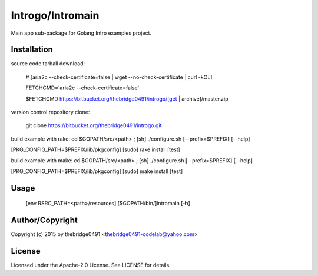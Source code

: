 Introgo/Intromain
===========================================
.. .rst to .html: rst2html5 foo.rst > foo.html
..                pandoc -s -f rst -t html5 -o foo.html foo.rst

Main app sub-package for Golang Intro examples project.

Installation
------------
source code tarball download:
    
        # [aria2c --check-certificate=false | wget --no-check-certificate | curl -kOL]
        
        FETCHCMD='aria2c --check-certificate=false'
        
        $FETCHCMD https://bitbucket.org/thebridge0491/introgo/[get | archive]/master.zip

version control repository clone:
        
        git clone https://bitbucket.org/thebridge0491/introgo.git

build example with rake:
cd $GOPATH/src/<path> ; [sh] ./configure.sh [--prefix=$PREFIX] [--help]

[PKG_CONFIG_PATH=$PREFIX/lib/pkgconfig] [sudo] rake install [test]

build example with make:
cd $GOPATH/src/<path> ; [sh] ./configure.sh [--prefix=$PREFIX] [--help]

[PKG_CONFIG_PATH=$PREFIX/lib/pkgconfig] [sudo] make install [test]

Usage
-----
        [env RSRC_PATH=<path>/resources] [$GOPATH/bin/]intromain [-h]

Author/Copyright
----------------
Copyright (c) 2015 by thebridge0491 <thebridge0491-codelab@yahoo.com>

License
-------
Licensed under the Apache-2.0 License. See LICENSE for details.
